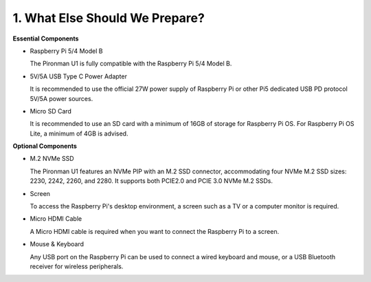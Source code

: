 1. What Else Should We Prepare?
===================================

**Essential Components**

* Raspberry Pi 5/4 Model B

  The Pironman U1 is fully compatible with the Raspberry Pi 5/4 Model B.

* 5V/5A USB Type C Power Adapter

  It is recommended to use the official 27W power supply of Raspberry Pi or other Pi5 dedicated USB PD protocol 5V/5A power sources.

* Micro SD Card
 
  It is recommended to use an SD card with a minimum of 16GB of storage for Raspberry Pi OS. For Raspberry Pi OS Lite, a minimum of 4GB is advised.

**Optional Components**

* M.2 NVMe SSD

  The Pironman U1 features an NVMe PIP with an M.2 SSD connector, accommodating four NVMe M.2 SSD sizes: 2230, 2242, 2260, and 2280. It supports both PCIE2.0 and PCIE 3.0 NVMe M.2 SSDs.

* Screen

  To access the Raspberry Pi's desktop environment, a screen such as a TV or a computer monitor is required.
  
* Micro HDMI Cable

  A Micro HDMI cable is required when you want to connect the Raspberry Pi to a screen.

* Mouse & Keyboard

  Any USB port on the Raspberry Pi can be used to connect a wired keyboard and mouse, or a USB Bluetooth receiver for wireless peripherals.